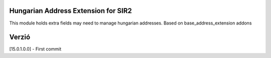 Hungarian Address Extension for SIR2
====================================

This module holds extra fields may need to manage hungarian addresses.
Based on base_address_extension addons

Verzió
======
[15.0.1.0.0] - First commit
